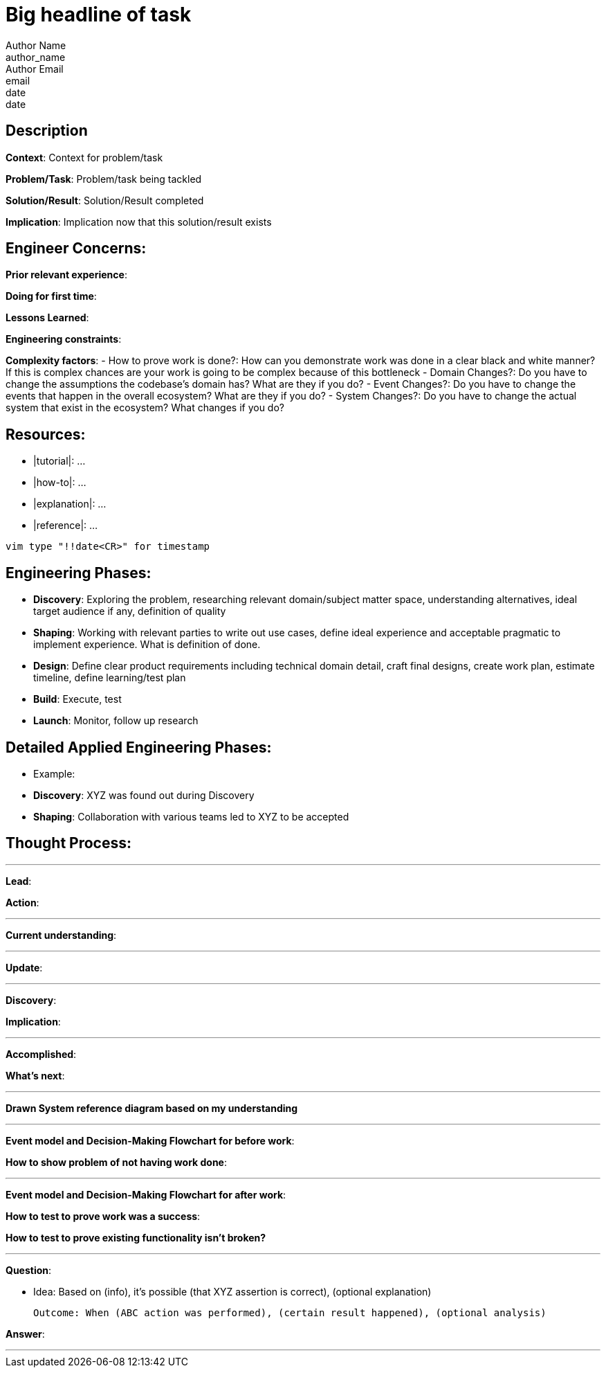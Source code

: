 = Big headline of task
Author Name <author_name>; Author Email <email>; date <date>

== Description
*Context*: Context for problem/task

*Problem/Task*: Problem/task being tackled

*Solution/Result*: Solution/Result completed

*Implication*: Implication now that this solution/result exists

== Engineer Concerns:
*Prior relevant experience*:

*Doing for first time*:

*Lessons Learned*:

*Engineering constraints*:

*Complexity factors*:
- How to prove work is done?: How can you demonstrate work was done in a clear black and white manner? If this is complex chances are your work is going to be complex because of this bottleneck
- Domain Changes?: Do you have to change the assumptions the codebase's domain has? What are they if you do?
- Event Changes?: Do you have to change the events that happen in the overall ecosystem? What are they if you do?
- System Changes?: Do you have to change the actual system that exist in the ecosystem? What changes if you do?

== Resources:
* |tutorial|: ...
* |how-to|: ...
* |explanation|: ...
* |reference|: ...

`vim type "!!date<CR>" for timestamp`

== Engineering Phases:
* *Discovery*: Exploring the problem, researching relevant domain/subject matter space, understanding alternatives, ideal target audience if any, definition of quality
* *Shaping*: Working with relevant parties to write out use cases, define ideal experience and acceptable pragmatic to implement experience. What is definition of done.
* *Design*: Define clear product requirements including technical domain detail, craft final designs, create work plan, estimate timeline, define learning/test plan
* *Build*: Execute, test
* *Launch*: Monitor, follow up research

== Detailed Applied Engineering Phases:
* Example:
* *Discovery*: XYZ was found out during Discovery
* *Shaping*: Collaboration with various teams led to XYZ to be accepted

== Thought Process:

'''

*Lead*:

*Action*:

'''

*Current understanding*:

'''

*Update*:

'''

*Discovery*:

*Implication*:

'''

*Accomplished*: 

*What's next*: 

'''

*Drawn System reference diagram based on my understanding*

'''

*Event model and Decision-Making Flowchart for before work*: 

*How to show problem of not having work done*:

'''

*Event model and Decision-Making Flowchart for after work*:

*How to test to prove work was a success*:

*How to test to prove existing functionality isn't broken?*

'''

*Question*: 

- Idea: Based on (info), it's possible (that XYZ assertion is correct), (optional explanation)

  Outcome: When (ABC action was performed), (certain result happened), (optional analysis)

*Answer*: 

'''
